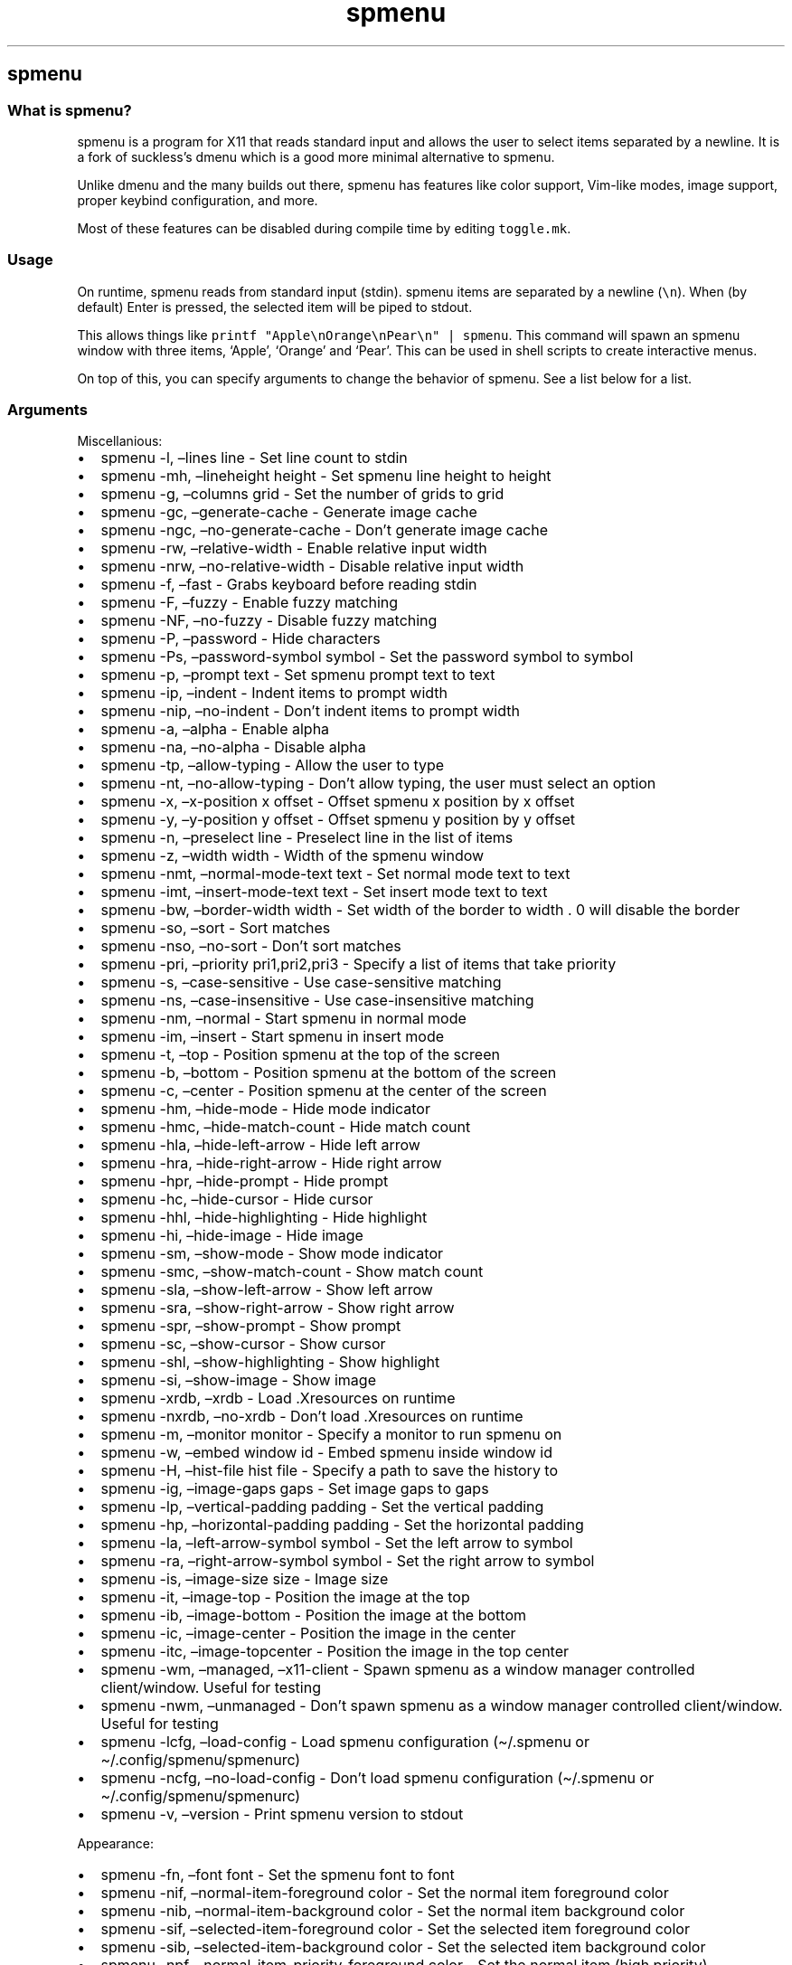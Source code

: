.\" Automatically generated by Pandoc 3.1
.\"
.\" Define V font for inline verbatim, using C font in formats
.\" that render this, and otherwise B font.
.ie "\f[CB]x\f[]"x" \{\
. ftr V B
. ftr VI BI
. ftr VB B
. ftr VBI BI
.\}
.el \{\
. ftr V CR
. ftr VI CI
. ftr VB CB
. ftr VBI CBI
.\}
.TH "spmenu" "1" "" "0.2.2" "dynamic menu"
.hy
.SH spmenu
.SS What is spmenu?
.PP
spmenu is a program for X11 that reads standard input and allows the
user to select items separated by a newline.
It is a fork of suckless\[cq]s dmenu which is a good more minimal
alternative to spmenu.
.PP
Unlike dmenu and the many builds out there, spmenu has features like
color support, Vim-like modes, image support, proper keybind
configuration, and more.
.PP
Most of these features can be disabled during compile time by editing
\f[V]toggle.mk\f[R].
.SS Usage
.PP
On runtime, spmenu reads from standard input (stdin).
spmenu items are separated by a newline (\f[V]\[rs]n\f[R]).
When (by default) Enter is pressed, the selected item will be piped to
stdout.
.PP
This allows things like
\f[V]printf \[dq]Apple\[rs]nOrange\[rs]nPear\[rs]n\[dq] | spmenu\f[R].
This command will spawn an spmenu window with three items, `Apple',
`Orange' and `Pear'.
This can be used in shell scripts to create interactive menus.
.PP
On top of this, you can specify arguments to change the behavior of
spmenu.
See a list below for a list.
.SS Arguments
.PP
Miscellanious:
.IP \[bu] 2
spmenu -l, \[en]lines line - Set line count to stdin
.IP \[bu] 2
spmenu -mh, \[en]lineheight height - Set spmenu line height to height
.IP \[bu] 2
spmenu -g, \[en]columns grid - Set the number of grids to grid
.IP \[bu] 2
spmenu -gc, \[en]generate-cache - Generate image cache
.IP \[bu] 2
spmenu -ngc, \[en]no-generate-cache - Don\[cq]t generate image cache
.IP \[bu] 2
spmenu -rw, \[en]relative-width - Enable relative input width
.IP \[bu] 2
spmenu -nrw, \[en]no-relative-width - Disable relative input width
.IP \[bu] 2
spmenu -f, \[en]fast - Grabs keyboard before reading stdin
.IP \[bu] 2
spmenu -F, \[en]fuzzy - Enable fuzzy matching
.IP \[bu] 2
spmenu -NF, \[en]no-fuzzy - Disable fuzzy matching
.IP \[bu] 2
spmenu -P, \[en]password - Hide characters
.IP \[bu] 2
spmenu -Ps, \[en]password-symbol symbol - Set the password symbol to
symbol
.IP \[bu] 2
spmenu -p, \[en]prompt text - Set spmenu prompt text to text
.IP \[bu] 2
spmenu -ip, \[en]indent - Indent items to prompt width
.IP \[bu] 2
spmenu -nip, \[en]no-indent - Don\[cq]t indent items to prompt width
.IP \[bu] 2
spmenu -a, \[en]alpha - Enable alpha
.IP \[bu] 2
spmenu -na, \[en]no-alpha - Disable alpha
.IP \[bu] 2
spmenu -tp, \[en]allow-typing - Allow the user to type
.IP \[bu] 2
spmenu -nt, \[en]no-allow-typing - Don\[cq]t allow typing, the user must
select an option
.IP \[bu] 2
spmenu -x, \[en]x-position x offset - Offset spmenu x position by x
offset
.IP \[bu] 2
spmenu -y, \[en]y-position y offset - Offset spmenu y position by y
offset
.IP \[bu] 2
spmenu -n, \[en]preselect line - Preselect line in the list of items
.IP \[bu] 2
spmenu -z, \[en]width width - Width of the spmenu window
.IP \[bu] 2
spmenu -nmt, \[en]normal-mode-text text - Set normal mode text to text
.IP \[bu] 2
spmenu -imt, \[en]insert-mode-text text - Set insert mode text to text
.IP \[bu] 2
spmenu -bw, \[en]border-width width - Set width of the border to width .
0 will disable the border
.IP \[bu] 2
spmenu -so, \[en]sort - Sort matches
.IP \[bu] 2
spmenu -nso, \[en]no-sort - Don\[cq]t sort matches
.IP \[bu] 2
spmenu -pri, \[en]priority pri1,pri2,pri3 - Specify a list of items that
take priority
.IP \[bu] 2
spmenu -s, \[en]case-sensitive - Use case-sensitive matching
.IP \[bu] 2
spmenu -ns, \[en]case-insensitive - Use case-insensitive matching
.IP \[bu] 2
spmenu -nm, \[en]normal - Start spmenu in normal mode
.IP \[bu] 2
spmenu -im, \[en]insert - Start spmenu in insert mode
.IP \[bu] 2
spmenu -t, \[en]top - Position spmenu at the top of the screen
.IP \[bu] 2
spmenu -b, \[en]bottom - Position spmenu at the bottom of the screen
.IP \[bu] 2
spmenu -c, \[en]center - Position spmenu at the center of the screen
.IP \[bu] 2
spmenu -hm, \[en]hide-mode - Hide mode indicator
.IP \[bu] 2
spmenu -hmc, \[en]hide-match-count - Hide match count
.IP \[bu] 2
spmenu -hla, \[en]hide-left-arrow - Hide left arrow
.IP \[bu] 2
spmenu -hra, \[en]hide-right-arrow - Hide right arrow
.IP \[bu] 2
spmenu -hpr, \[en]hide-prompt - Hide prompt
.IP \[bu] 2
spmenu -hc, \[en]hide-cursor - Hide cursor
.IP \[bu] 2
spmenu -hhl, \[en]hide-highlighting - Hide highlight
.IP \[bu] 2
spmenu -hi, \[en]hide-image - Hide image
.IP \[bu] 2
spmenu -sm, \[en]show-mode - Show mode indicator
.IP \[bu] 2
spmenu -smc, \[en]show-match-count - Show match count
.IP \[bu] 2
spmenu -sla, \[en]show-left-arrow - Show left arrow
.IP \[bu] 2
spmenu -sra, \[en]show-right-arrow - Show right arrow
.IP \[bu] 2
spmenu -spr, \[en]show-prompt - Show prompt
.IP \[bu] 2
spmenu -sc, \[en]show-cursor - Show cursor
.IP \[bu] 2
spmenu -shl, \[en]show-highlighting - Show highlight
.IP \[bu] 2
spmenu -si, \[en]show-image - Show image
.IP \[bu] 2
spmenu -xrdb, \[en]xrdb - Load .Xresources on runtime
.IP \[bu] 2
spmenu -nxrdb, \[en]no-xrdb - Don\[cq]t load .Xresources on runtime
.IP \[bu] 2
spmenu -m, \[en]monitor monitor - Specify a monitor to run spmenu on
.IP \[bu] 2
spmenu -w, \[en]embed window id - Embed spmenu inside window id
.IP \[bu] 2
spmenu -H, \[en]hist-file hist file - Specify a path to save the history
to
.IP \[bu] 2
spmenu -ig, \[en]image-gaps gaps - Set image gaps to gaps
.IP \[bu] 2
spmenu -lp, \[en]vertical-padding padding - Set the vertical padding
.IP \[bu] 2
spmenu -hp, \[en]horizontal-padding padding - Set the horizontal padding
.IP \[bu] 2
spmenu -la, \[en]left-arrow-symbol symbol - Set the left arrow to symbol
.IP \[bu] 2
spmenu -ra, \[en]right-arrow-symbol symbol - Set the right arrow to
symbol
.IP \[bu] 2
spmenu -is, \[en]image-size size - Image size
.IP \[bu] 2
spmenu -it, \[en]image-top - Position the image at the top
.IP \[bu] 2
spmenu -ib, \[en]image-bottom - Position the image at the bottom
.IP \[bu] 2
spmenu -ic, \[en]image-center - Position the image in the center
.IP \[bu] 2
spmenu -itc, \[en]image-topcenter - Position the image in the top center
.IP \[bu] 2
spmenu -wm, \[en]managed, \[en]x11-client - Spawn spmenu as a window
manager controlled client/window.
Useful for testing
.IP \[bu] 2
spmenu -nwm, \[en]unmanaged - Don\[cq]t spawn spmenu as a window manager
controlled client/window.
Useful for testing
.IP \[bu] 2
spmenu -lcfg, \[en]load-config - Load spmenu configuration
(\[ti]/.spmenu or \[ti]/.config/spmenu/spmenurc)
.IP \[bu] 2
spmenu -ncfg, \[en]no-load-config - Don\[cq]t load spmenu configuration
(\[ti]/.spmenu or \[ti]/.config/spmenu/spmenurc)
.IP \[bu] 2
spmenu -v, \[en]version - Print spmenu version to stdout
.PP
Appearance:
.IP \[bu] 2
spmenu -fn, \[en]font font - Set the spmenu font to font
.IP \[bu] 2
spmenu -nif, \[en]normal-item-foreground color - Set the normal item
foreground color
.IP \[bu] 2
spmenu -nib, \[en]normal-item-background color - Set the normal item
background color
.IP \[bu] 2
spmenu -sif, \[en]selected-item-foreground color - Set the selected item
foreground color
.IP \[bu] 2
spmenu -sib, \[en]selected-item-background color - Set the selected item
background color
.IP \[bu] 2
spmenu -npf, \[en]normal-item-priority-foreground color - Set the normal
item (high priority) foreground color
.IP \[bu] 2
spmenu -npb, \[en]normal-item-priority-background color - Set the normal
item (high priority) background color
.IP \[bu] 2
spmenu -spf, \[en]selected-item-priority-foreground color - Set the
selected item (high priority) foreground color
.IP \[bu] 2
spmenu -spb, \[en]selected-item-priority-background color - Set the
selected item (high priority) background color
.IP \[bu] 2
spmenu -pfg, \[en]prompt-foreground color - Set the prompt foreground
color
.IP \[bu] 2
spmenu -pbg, \[en]prompt-background color - Set the prompt background
color
.IP \[bu] 2
spmenu -ifg, \[en]input-foreground color - Set input foreground color
.IP \[bu] 2
spmenu -ibg, \[en]input-background color - Set input background color
.IP \[bu] 2
spmenu -mnbg, \[en]menu-background color - Set the menu background color
.IP \[bu] 2
spmenu -nhf, \[en]normal-highlight-foreground color - Set the normal
highlight foreground color
.IP \[bu] 2
spmenu -nhb, \[en]normal-highlight-background color - Set the normal
highlight background color
.IP \[bu] 2
spmenu -shf, \[en]selected-highlight-foreground color - Set the selected
highlight foreground color
.IP \[bu] 2
spmenu -shb, \[en]selected-highlight-background color - Set the selected
highlight background color
.IP \[bu] 2
spmenu -nfg, \[en]number-foreground color - Set the foreground color for
the match count
.IP \[bu] 2
spmenu -nbg, \[en]number-background color - Set the background color for
the match count
.IP \[bu] 2
spmenu -mfg, \[en]mode-foreground color - Set the foreground color for
the mode indicator
.IP \[bu] 2
spmenu -mbg, \[en]mode-background color - Set the background color for
the mode indicator
.IP \[bu] 2
spmenu -laf, \[en]left-arrow-foreground color - Set the left arrow
foreground color
.IP \[bu] 2
spmenu -raf, \[en]right-arrow-foreground color - Set the right arrow
foreground color
.IP \[bu] 2
spmenu -lab, \[en]left-arrow-background color - Set the left arrow
background color
.IP \[bu] 2
spmenu -rab, \[en]right-arrow-background color - Set the right arrow
background color
.IP \[bu] 2
spmenu -cc, \[en]caret-foreground color - Set the caret color
.IP \[bu] 2
spmenu -bc, \[en]border-background color - Set the border color
.IP \[bu] 2
spmenu -sgr0, \[en]sgr0 color - Set the SGR 0 color
.IP \[bu] 2
spmenu -sgr1, \[en]sgr1 color - Set the SGR 1 color
.IP \[bu] 2
spmenu -sgr2, \[en]sgr2 color - Set the SGR 2 color
.IP \[bu] 2
spmenu -sgr3, \[en]sgr3 color - Set the SGR 3 color
.IP \[bu] 2
spmenu -sgr4, \[en]sgr4 color - Set the SGR 4 color
.IP \[bu] 2
spmenu -sgr5, \[en]sgr5 color - Set the SGR 5 color
.IP \[bu] 2
spmenu -sgr6, \[en]sgr6 color - Set the SGR 6 color
.IP \[bu] 2
spmenu -sgr7, \[en]sgr7 color - Set the SGR 7 color
.IP \[bu] 2
spmenu -sgr8, \[en]sgr8 color - Set the SGR 8 color
.IP \[bu] 2
spmenu -sgr9, \[en]sgr9 color - Set the SGR 9 color
.IP \[bu] 2
spmenu -sgr10, \[en]sgr10 color - Set the SGR 10 color
.IP \[bu] 2
spmenu -sgr11, \[en]sgr11 color - Set the SGR 11 color
.IP \[bu] 2
spmenu -sgr12, \[en]sgr12 color - Set the SGR 12 color
.IP \[bu] 2
spmenu -sgr13, \[en]sgr13 color - Set the SGR 13 color
.IP \[bu] 2
spmenu -sgr14, \[en]sgr14 color - Set the SGR 14 color
.IP \[bu] 2
spmenu -sgr15, \[en]sgr15 color - Set the SGR 15 color
.PP
There are also extra arguments recognized for dmenu compatibility.
These are:
.IP \[bu] 2
spmenu -S - Don\[cq]t sort matches
.IP \[bu] 2
spmenu -i - Use case-insensitive matching
.IP \[bu] 2
spmenu -nb color - Set the normal background color
.IP \[bu] 2
spmenu -nf color - Set the normal foreground color
.IP \[bu] 2
spmenu -sb color - Set the selected background color
.IP \[bu] 2
spmenu -sf color - Set the selected foreground color
.SS Keybinds
.PP
See \f[V]keybinds.h\f[R] for a list.
.SS Modes
.PP
One of the features that separate spmenu from dmenu is spmenu\[cq]s
different modes.
As of version 0.2, there are two modes.
Normal mode and Insert mode.
These modes are of course similar to Vim.
.PP
Normal mode is the mode spmenu starts in unless a mode argument is
specified.
In normal mode, all keys perform some action, but you cannot type any
actual text to filter items.
This mode is used for navigation, as well as quickly selecting an item.
.PP
Insert mode is entered through (by default) pressing \f[V]i\f[R] in
normal mode.
In this mode, most keybinds do nothing.
When you are in insert mode, you filter items by typing text into the
field.
Once you\[cq]re done with insert mode, you can press Escape to enter
normal mode again.
.SS -p option
.PP
spmenu has a -p option, which stands for prompt.
It allows you to specify text to display next to the item list.
It is displayed on the left side of the spmenu window.
It should be noted that the prompt is purely visual though.
.SS Images
.PP
spmenu supports drawing images.
This image is placed on the left side of the menu window.
To use an image, pipe \f[V]IMG:/path/to/image\f[R] to spmenu.
If you want you can specify arguments like usual.
Note that you should add a Tab (\f[V]\[rs]t\f[R]) character after the
path to the image file.
Otherwise the text after will be interpreted as part of the filename and
the image will not be drawn.
.PP
Any text after the Tab character will be interpreted as a regular item.
In practice, drawing an image might look like this:
.PP
\f[V]printf \[dq]IMG:/path/to/image\[rs]tLook at that image, isn\[aq]t it awesome?\[rs]n\[dq] | spmenu\f[R]
.PP
There are also a few image related arguments, such as:
.PP
\f[V]-is\f[R], \f[V]-ig\f[R], \f[V]-it\f[R], \f[V]-ib\f[R],
\f[V]-ic\f[R], \f[V]-itc\f[R] and \f[V]-gc\f[R].
.SS Colored text
.PP
spmenu supports colored text through SGR sequences.
This is the same colors that you might already be using in your shell
scripts.
This means you can pipe practically any colored shell script straight
into spmenu, no need to filter the output or anything.
.PP
For 256 color support to work, you must add to the array.
See \f[V]libs/color.h\f[R] if you want this.
.PP
See `SGR sequences' for more information.
.SS SGR sequences
.PP
A basic supported SGR sequence looks like this: \f[V]\[rs]033[X;YZm\f[R]
.PP
Here, X specifies if you want normal or bright colors.
Y specifies if you want background or foreground.
Z specifies the color number.
.PP
Foreground colors: \f[V]30\f[R] through \f[V]37\f[R] Background colors:
\f[V]40\f[R] through \f[V]47\f[R] Reset: \f[V]0\f[R]
.PP
NOTE: \f[V];\f[R] is a separator, and in this example it separates the
color number and normal/bright.
\[rs]033 may also be written as \f[V]\[ha]]\f[R] or simply
\f[V]ESC\f[R].
.PP
spmenu supports most color sequences, although not true color by default
(unless -sgr arguments are used).
.PP
There are a few arguments, you can override SGR colors on-the-fly using
the \f[V]-sgrX\f[R] arguments.
See `Arguments' for more information.
.SS Configuration
.PP
spmenu has .Xresources (xrdb) support built in.
It reads the xrdb (.Xresources database) on runtime.
You may disable it by passing -nxrdb, or enable it by padding -xrdb.
.PP
spmenu loads \f[V]\[ti]/.config/spmenu/spmenurc\f[R] or alternatively if
you\[cq]re old fashioned, \f[V]\[ti]/.spmenurc\f[R].
This requires that \f[V]xrdb\f[R] is available on your operating system.
.PP
You can also use wildcards (such as \f[V]*\f[R]) to achieve a global
colorscheme.
Programs like \f[V]pywal\f[R] do this.
